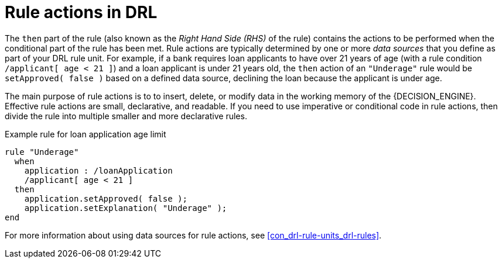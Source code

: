 [id='con_drl-rules-actions_{context}']
= Rule actions in DRL

The `then` part of the rule (also known as the _Right Hand Side (RHS)_ of the rule) contains the actions to be performed when the conditional part of the rule has been met. Rule actions are typically determined by one or more _data sources_ that you define as part of your DRL rule unit. For example, if a bank requires loan applicants to have over 21 years of age (with a rule condition `/applicant[ age < 21 ]`) and a loan applicant is under 21 years old, the `then` action of an `"Underage"` rule would be `setApproved( false )` based on a defined data source, declining the loan because the applicant is under age.

The main purpose of rule actions is to to insert, delete, or modify data in the working memory of the {DECISION_ENGINE}. Effective rule actions are small, declarative, and readable. If you need to use imperative or conditional code in rule actions, then divide the rule into multiple smaller and more declarative rules.

.Example rule for loan application age limit
[source]
----
rule "Underage"
  when
    application : /loanApplication
    /applicant[ age < 21 ]
  then
    application.setApproved( false );
    application.setExplanation( "Underage" );
end
----

For more information about using data sources for rule actions, see xref:con_drl-rule-units_drl-rules[].
